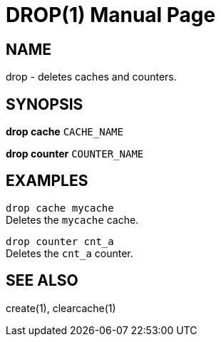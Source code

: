DROP(1)
=======
:doctype: manpage


NAME
----
drop - deletes caches and counters.


SYNOPSIS
--------
*drop cache* `CACHE_NAME`

*drop counter* `COUNTER_NAME`


EXAMPLES
--------
`drop cache mycache` +
Deletes the `mycache` cache.

`drop counter cnt_a` +
Deletes the `cnt_a` counter.


SEE ALSO
--------
create(1), clearcache(1)
